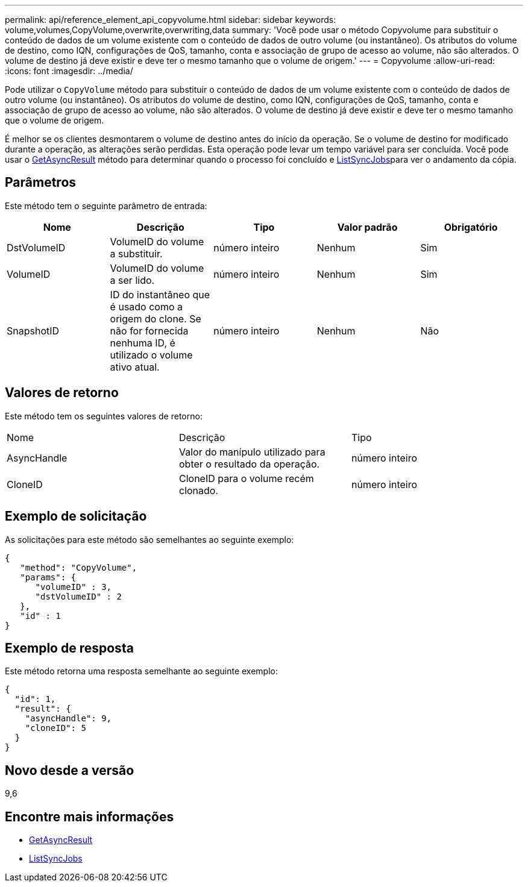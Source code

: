 ---
permalink: api/reference_element_api_copyvolume.html 
sidebar: sidebar 
keywords: volume,volumes,CopyVolume,overwrite,overwriting,data 
summary: 'Você pode usar o método Copyvolume para substituir o conteúdo de dados de um volume existente com o conteúdo de dados de outro volume (ou instantâneo). Os atributos do volume de destino, como IQN, configurações de QoS, tamanho, conta e associação de grupo de acesso ao volume, não são alterados. O volume de destino já deve existir e deve ter o mesmo tamanho que o volume de origem.' 
---
= Copyvolume
:allow-uri-read: 
:icons: font
:imagesdir: ../media/


[role="lead"]
Pode utilizar o `CopyVolume` método para substituir o conteúdo de dados de um volume existente com o conteúdo de dados de outro volume (ou instantâneo). Os atributos do volume de destino, como IQN, configurações de QoS, tamanho, conta e associação de grupo de acesso ao volume, não são alterados. O volume de destino já deve existir e deve ter o mesmo tamanho que o volume de origem.

É melhor se os clientes desmontarem o volume de destino antes do início da operação. Se o volume de destino for modificado durante a operação, as alterações serão perdidas. Esta operação pode levar um tempo variável para ser concluída. Você pode usar o xref:reference_element_api_getasyncresult.adoc[GetAsyncResult] método para determinar quando o processo foi concluído e xref:reference_element_api_listsyncjobs.adoc[ListSyncJobs]para ver o andamento da cópia.



== Parâmetros

Este método tem o seguinte parâmetro de entrada:

|===
| Nome | Descrição | Tipo | Valor padrão | Obrigatório 


 a| 
DstVolumeID
 a| 
VolumeID do volume a substituir.
 a| 
número inteiro
 a| 
Nenhum
 a| 
Sim



 a| 
VolumeID
 a| 
VolumeID do volume a ser lido.
 a| 
número inteiro
 a| 
Nenhum
 a| 
Sim



 a| 
SnapshotID
 a| 
ID do instantâneo que é usado como a origem do clone. Se não for fornecida nenhuma ID, é utilizado o volume ativo atual.
 a| 
número inteiro
 a| 
Nenhum
 a| 
Não

|===


== Valores de retorno

Este método tem os seguintes valores de retorno:

|===


| Nome | Descrição | Tipo 


 a| 
AsyncHandle
 a| 
Valor do manípulo utilizado para obter o resultado da operação.
 a| 
número inteiro



 a| 
CloneID
 a| 
CloneID para o volume recém clonado.
 a| 
número inteiro

|===


== Exemplo de solicitação

As solicitações para este método são semelhantes ao seguinte exemplo:

[listing]
----
{
   "method": "CopyVolume",
   "params": {
      "volumeID" : 3,
      "dstVolumeID" : 2
   },
   "id" : 1
}
----


== Exemplo de resposta

Este método retorna uma resposta semelhante ao seguinte exemplo:

[listing]
----
{
  "id": 1,
  "result": {
    "asyncHandle": 9,
    "cloneID": 5
  }
}
----


== Novo desde a versão

9,6



== Encontre mais informações

* xref:reference_element_api_getasyncresult.adoc[GetAsyncResult]
* xref:reference_element_api_listsyncjobs.adoc[ListSyncJobs]

